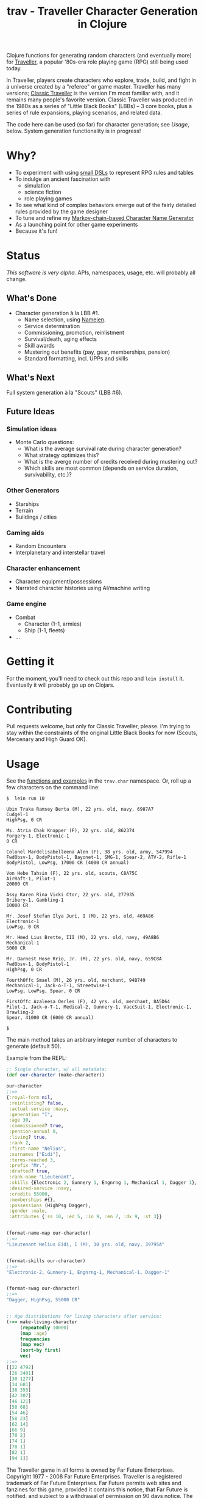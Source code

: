 #+TITLE: trav - Traveller Character Generation in Clojure
#+OPTIONS: toc:nil num:nil

Clojure functions for generating random characters (and eventually
more) for [[http://en.wikipedia.org/wiki/Traveller_(role-playing_game)][Traveller]], a popular '80s-era role playing game
(RPG) still being used today.

In Traveller, players create characters who explore, trade, build, and
fight in a universe created by a "referee" or game master.  Traveller
has many versions; [[http://en.wikipedia.org/wiki/Traveller_(role-playing_game)#Traveller_.281977.2C_GDW.29][Classic Traveller]] is the version I'm most familiar
with, and it remains many people's favorite version.  Classic
Traveller was produced in the 1980s as a series of "Little Black
Books" (LBBs) -- 3 core books, plus a series of rule expansions,
playing scenarios, and related data.

The code here can be used (so far) for character generation; see
[[Usage]], below.  System generation functionality is in progress!

* Why?

- To experiment with using [[https://github.com/eigenhombre/trav/blob/master/src/trav/tables.clj#L71][small DSLs]] to represent RPG rules and tables
- To indulge an ancient fascination with
  - simulation
  - science fiction
  - role playing games
- To see what kind of complex behaviors emerge out of the fairly
  detailed rules provided by the game designer
- To tune and refine my [[https://github.com/eigenhombre/namejen][Markov-chain-based Character Name Generator]]
- As a launching point for other game experiments
- Because it's fun!

* Status

/This software is very alpha./ APIs, namespaces, usage, etc. will
probably all change.

** What's Done
- Character generation à la LBB #1.
  - Name selection, using [[https://github.com/eigenhombre/namejen][Namejen]].
  - Service determination
  - Commissioning, promotion, reinlistment
  - Survival/death, aging effects
  - Skill awards
  - Mustering out benefits (pay, gear, memberships, pension)
  - Standard formatting, incl. UPPs and skills

** What's Next

Full system generation à la "Scouts" (LBB #6).

** Future Ideas

*** Simulation ideas
- Monte Carlo questions:
  - What is the average survival rate during character generation?
  - What strategy optimizes this?
  - What is the averge number of credits received during mustering out?
  - Which skills are most common (depends on service duration, survivability, etc.)?
*** Other Generators
- Starships
- Terrain
- Buildings / cities
*** Gaming aids
- Random Encounters
- Interplanetary and interstellar travel
*** Character enhancement
- Character equipment/possessions
- Narrated character histories using AI/machine writing
*** Game engine
- Combat
  - Character (1-1, armies)
  - Ship (1-1, fleets)
- ...

* Getting it

For the moment, you'll need to check out this repo and =lein install=
it.  Eventually it will probably go up on Clojars.

* Contributing

Pull requests welcome, but only for Classic Traveller, please.  I'm
trying to stay within the constraints of the original Little Black
Books for now (Scouts, Mercenary and High Guard OK).

#+NAME: Usage
* Usage

See the [[https://github.com/eigenhombre/trav/blob/master/src/trav/char.clj][functions and examples]] in the =trav.char= namespace.  Or, roll
up a few characters on the command line:

#+BEGIN_EXAMPLE
$  lein run 10

Ubin Traka Ramsey Berta (M), 22 yrs. old, navy, 6987A7
Cudgel-1
HighPsg, 0 CR

Ms. Atria Chak Knapper (F), 22 yrs. old, 862374
Forgery-1, Electronic-1
0 CR

Colonel Mardelisabelleena Alen (F), 38 yrs. old, army, 547994
FwdObsv-1, BodyPistol-1, Bayonet-1, SMG-1, Spear-2, ATV-2, Rifle-1
BodyPistol, LowPsg, 17000 CR (4000 CR annual)

Von Hebe Tahsin (F), 22 yrs. old, scouts, C8A75C
AirRaft-1, Pilot-1
20000 CR

Assy Karen Rina Vicki Ctor, 22 yrs. old, 277935
Bribery-1, Gambling-1
10000 CR

Mr. Josef Stefan Ilya Juri, I (M), 22 yrs. old, 469A86
Electronic-1
LowPsg, 0 CR

Mr. Hmed Lius Brette, III (M), 22 yrs. old, navy, 49A8B6
Mechanical-1
5000 CR

Mr. Darnest Hose Rrio, Jr. (M), 22 yrs. old, navy, 659C8A
FwdObsv-1, BodyPistol-1
HighPsg, 0 CR

FourthOffc Smael (M), 26 yrs. old, merchant, 94B749
Mechanical-1, Jack-o-T-1, Streetwise-1
LowPsg, LowPsg, Spear, 0 CR

FirstOffc Azaleesa Oerles (F), 42 yrs. old, merchant, 8A5D64
Pilot-1, Jack-o-T-1, Medical-2, Gunnery-1, VaccSuit-1, Electronic-1, Brawling-2
Spear, 41000 CR (6000 CR annual)

$
#+END_EXAMPLE

The main method takes an arbitrary integer number of characters to
generate (default 50).

Example from the REPL:
#+BEGIN_SRC clojure
;; Single character, w/ all metadata:
(def our-character (make-character))

our-character
;;=>
{:royal-form nil,
 :reinlisting? false,
 :actual-service :navy,
 :generation "I",
 :age 30,
 :commissioned? true,
 :pension-annual 0,
 :living? true,
 :rank 2,
 :first-name "Nelius",
 :surnames ["Eidi"],
 :terms-reached 3,
 :prefix "Mr.",
 :drafted? true,
 :rank-name "Lieutenant",
 :skills {Electronic 2, Gunnery 1, Engnrng 1, Mechanical 1, Dagger 1},
 :desired-service :navy,
 :credits 55000,
 :memberships #{},
 :possessions (HighPsg Dagger),
 :gender :male,
 :attributes {:ss 10, :ed 5, :in 9, :en 7, :dx 9, :st 3}}


(format-name-map our-character)
;;=>
"Lieutenant Nelius Eidi, I (M), 30 yrs. old, navy, 39795A"


(format-skills our-character)
;;=>
"Electronic-2, Gunnery-1, Engnrng-1, Mechanical-1, Dagger-1"


(format-swag our-character)
;;=>
"Dagger, HighPsg, 55000 CR"


;; Age distributions for living characters after service:
(->> make-living-character
     (repeatedly 10000)
     (map :age)
     frequencies
     (map vec)
     (sort-by first)
     vec)
;;=>
[[22 4792]
 [26 2401]
 [30 1277]
 [34 681]
 [38 355]
 [42 207]
 [46 121]
 [50 68]
 [54 46]
 [58 23]
 [62 14]
 [66 9]
 [70 2]
 [74 1]
 [78 1]
 [82 1]
 [94 1]]
#+END_SRC

#+ATTR_HTML: image :align left :clear both :width 200 :padding-right 30
[[./images/trav.png]]

The Traveller game in all forms is owned by Far Future
Enterprises. Copyright 1977 - 2008 Far Future Enterprises. Traveller
is a registered trademark of Far Future Enterprises. Far Future
permits web sites and fanzines for this game, provided it contains
this notice, that Far Future is notified, and subject to a withdrawal
of permission on 90 days notice. The contents of this site are for
personal, non-commercial use only. Any use of Far Future Enterprises's
copyrighted material or trademarks anywhere on this web site and its
files should not be viewed as a challenge to those copyrights or
trademarks. In addition, any program/articles/file on this site cannot
be republished or distributed without the consent of the author who
contributed it.

The code in this repository is Copyright (C) 2012-2015 John Jacobsen,
and distributed under the Eclipse Public License, the same as Clojure.

THE SOFTWARE IS PROVIDED “AS IS”, WITHOUT WARRANTY OF ANY KIND,
EXPRESS OR IMPLIED, INCLUDING BUT NOT LIMITED TO THE WARRANTIES OF
MERCHANTABILITY, FITNESS FOR A PARTICULAR PURPOSE AND NONINFRINGEMENT
OF THIRD PARTY RIGHTS. IN NO EVENT SHALL THE AUTHORS OR COPYRIGHT
HOLDERS BE LIABLE FOR ANY CLAIM, DAMAGES OR OTHER LIABILITY, WHETHER
IN AN ACTION OF CONTRACT, TORT OR OTHERWISE, ARISING FROM, OUT OF OR
IN CONNECTION WITH THE SOFTWARE OR THE USE OR OTHER DEALINGS IN THE
SOFTWARE.
